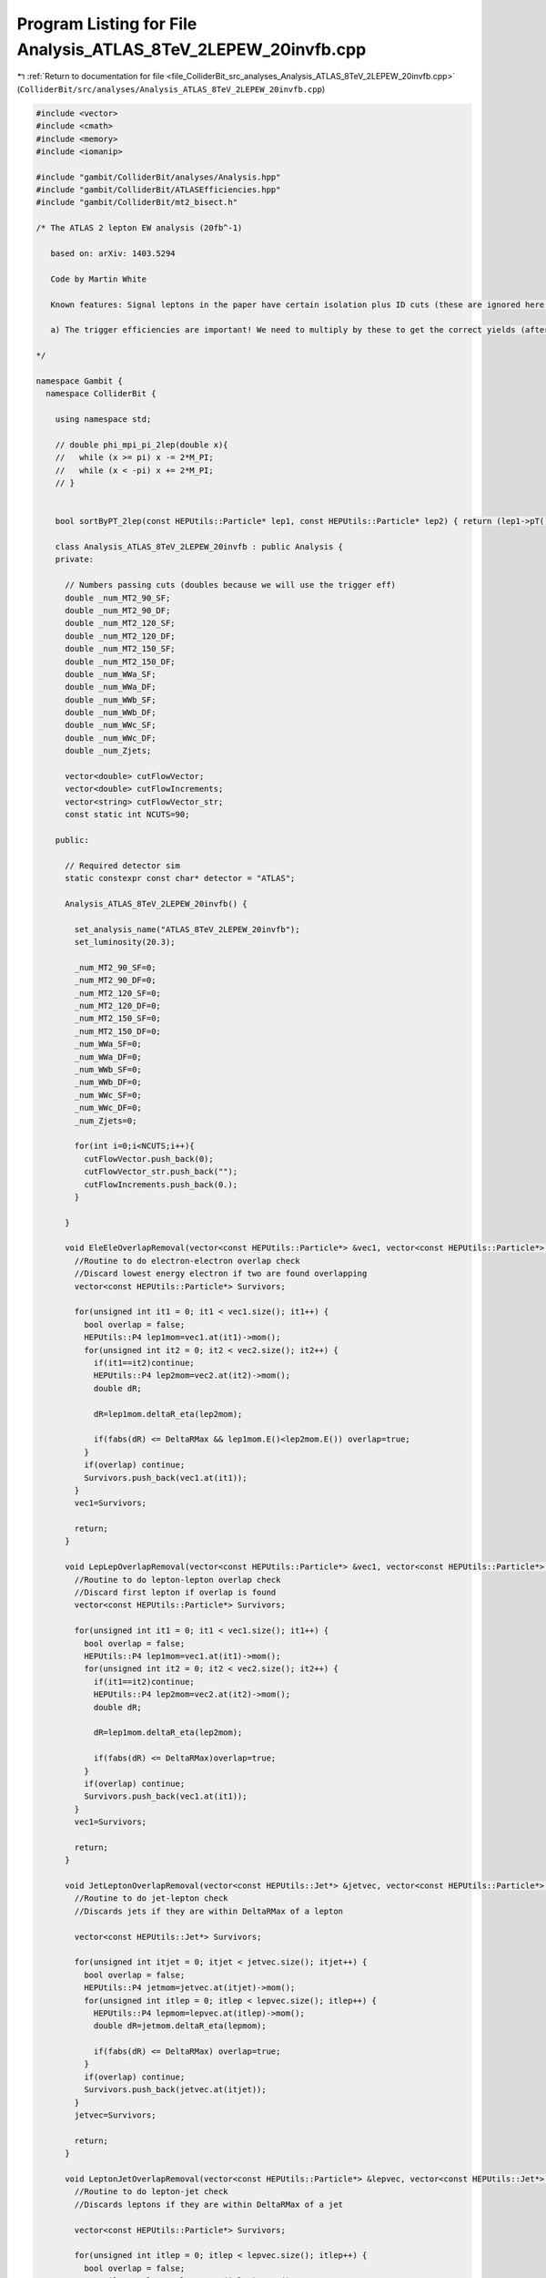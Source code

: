 
.. _program_listing_file_ColliderBit_src_analyses_Analysis_ATLAS_8TeV_2LEPEW_20invfb.cpp:

Program Listing for File Analysis_ATLAS_8TeV_2LEPEW_20invfb.cpp
===============================================================

|exhale_lsh| :ref:`Return to documentation for file <file_ColliderBit_src_analyses_Analysis_ATLAS_8TeV_2LEPEW_20invfb.cpp>` (``ColliderBit/src/analyses/Analysis_ATLAS_8TeV_2LEPEW_20invfb.cpp``)

.. |exhale_lsh| unicode:: U+021B0 .. UPWARDS ARROW WITH TIP LEFTWARDS

.. code-block:: cpp

   #include <vector>
   #include <cmath>
   #include <memory>
   #include <iomanip>
   
   #include "gambit/ColliderBit/analyses/Analysis.hpp"
   #include "gambit/ColliderBit/ATLASEfficiencies.hpp"
   #include "gambit/ColliderBit/mt2_bisect.h"
   
   /* The ATLAS 2 lepton EW analysis (20fb^-1)
   
      based on: arXiv: 1403.5294
   
      Code by Martin White
   
      Known features: Signal leptons in the paper have certain isolation plus ID cuts (these are ignored here by default)
   
      a) The trigger efficiencies are important! We need to multiply by these to get the correct yields (after which the cutflows agree rather well).
   
   */
   
   namespace Gambit {
     namespace ColliderBit {
   
       using namespace std;
   
       // double phi_mpi_pi_2lep(double x){
       //   while (x >= pi) x -= 2*M_PI;
       //   while (x < -pi) x += 2*M_PI;
       // }
   
   
       bool sortByPT_2lep(const HEPUtils::Particle* lep1, const HEPUtils::Particle* lep2) { return (lep1->pT() > lep2->pT()); }
   
       class Analysis_ATLAS_8TeV_2LEPEW_20invfb : public Analysis {
       private:
   
         // Numbers passing cuts (doubles because we will use the trigger eff)
         double _num_MT2_90_SF;
         double _num_MT2_90_DF;
         double _num_MT2_120_SF;
         double _num_MT2_120_DF;
         double _num_MT2_150_SF;
         double _num_MT2_150_DF;
         double _num_WWa_SF;
         double _num_WWa_DF;
         double _num_WWb_SF;
         double _num_WWb_DF;
         double _num_WWc_SF;
         double _num_WWc_DF;
         double _num_Zjets;
   
         vector<double> cutFlowVector;
         vector<double> cutFlowIncrements;
         vector<string> cutFlowVector_str;
         const static int NCUTS=90;
   
       public:
   
         // Required detector sim
         static constexpr const char* detector = "ATLAS";
   
         Analysis_ATLAS_8TeV_2LEPEW_20invfb() {
   
           set_analysis_name("ATLAS_8TeV_2LEPEW_20invfb");
           set_luminosity(20.3);
   
           _num_MT2_90_SF=0;
           _num_MT2_90_DF=0;
           _num_MT2_120_SF=0;
           _num_MT2_120_DF=0;
           _num_MT2_150_SF=0;
           _num_MT2_150_DF=0;
           _num_WWa_SF=0;
           _num_WWa_DF=0;
           _num_WWb_SF=0;
           _num_WWb_DF=0;
           _num_WWc_SF=0;
           _num_WWc_DF=0;
           _num_Zjets=0;
   
           for(int i=0;i<NCUTS;i++){
             cutFlowVector.push_back(0);
             cutFlowVector_str.push_back("");
             cutFlowIncrements.push_back(0.);
           }
   
         }
   
         void EleEleOverlapRemoval(vector<const HEPUtils::Particle*> &vec1, vector<const HEPUtils::Particle*> &vec2, double DeltaRMax) {
           //Routine to do electron-electron overlap check
           //Discard lowest energy electron if two are found overlapping
           vector<const HEPUtils::Particle*> Survivors;
   
           for(unsigned int it1 = 0; it1 < vec1.size(); it1++) {
             bool overlap = false;
             HEPUtils::P4 lep1mom=vec1.at(it1)->mom();
             for(unsigned int it2 = 0; it2 < vec2.size(); it2++) {
               if(it1==it2)continue;
               HEPUtils::P4 lep2mom=vec2.at(it2)->mom();
               double dR;
   
               dR=lep1mom.deltaR_eta(lep2mom);
   
               if(fabs(dR) <= DeltaRMax && lep1mom.E()<lep2mom.E()) overlap=true;
             }
             if(overlap) continue;
             Survivors.push_back(vec1.at(it1));
           }
           vec1=Survivors;
   
           return;
         }
   
         void LepLepOverlapRemoval(vector<const HEPUtils::Particle*> &vec1, vector<const HEPUtils::Particle*> &vec2, double DeltaRMax) {
           //Routine to do lepton-lepton overlap check
           //Discard first lepton if overlap is found
           vector<const HEPUtils::Particle*> Survivors;
   
           for(unsigned int it1 = 0; it1 < vec1.size(); it1++) {
             bool overlap = false;
             HEPUtils::P4 lep1mom=vec1.at(it1)->mom();
             for(unsigned int it2 = 0; it2 < vec2.size(); it2++) {
               if(it1==it2)continue;
               HEPUtils::P4 lep2mom=vec2.at(it2)->mom();
               double dR;
   
               dR=lep1mom.deltaR_eta(lep2mom);
   
               if(fabs(dR) <= DeltaRMax)overlap=true;
             }
             if(overlap) continue;
             Survivors.push_back(vec1.at(it1));
           }
           vec1=Survivors;
   
           return;
         }
   
         void JetLeptonOverlapRemoval(vector<const HEPUtils::Jet*> &jetvec, vector<const HEPUtils::Particle*> &lepvec, double DeltaRMax) {
           //Routine to do jet-lepton check
           //Discards jets if they are within DeltaRMax of a lepton
   
           vector<const HEPUtils::Jet*> Survivors;
   
           for(unsigned int itjet = 0; itjet < jetvec.size(); itjet++) {
             bool overlap = false;
             HEPUtils::P4 jetmom=jetvec.at(itjet)->mom();
             for(unsigned int itlep = 0; itlep < lepvec.size(); itlep++) {
               HEPUtils::P4 lepmom=lepvec.at(itlep)->mom();
               double dR=jetmom.deltaR_eta(lepmom);
   
               if(fabs(dR) <= DeltaRMax) overlap=true;
             }
             if(overlap) continue;
             Survivors.push_back(jetvec.at(itjet));
           }
           jetvec=Survivors;
   
           return;
         }
   
         void LeptonJetOverlapRemoval(vector<const HEPUtils::Particle*> &lepvec, vector<const HEPUtils::Jet*> &jetvec, double DeltaRMax) {
           //Routine to do lepton-jet check
           //Discards leptons if they are within DeltaRMax of a jet
   
           vector<const HEPUtils::Particle*> Survivors;
   
           for(unsigned int itlep = 0; itlep < lepvec.size(); itlep++) {
             bool overlap = false;
             HEPUtils::P4 lepmom=lepvec.at(itlep)->mom();
             for(unsigned int itjet= 0; itjet < jetvec.size(); itjet++) {
               HEPUtils::P4 jetmom=jetvec.at(itjet)->mom();
               double dR;
   
               dR=jetmom.deltaR_eta(lepmom);
   
               if(fabs(dR) <= DeltaRMax) overlap=true;
             }
             if(overlap) continue;
             Survivors.push_back(lepvec.at(itlep));
           }
           lepvec=Survivors;
   
           return;
         }
   
         void RemoveLeptonsMllLt12(vector<const HEPUtils::Particle*> &lepvec){
   
           ssize_t removeLep1=-1;
           ssize_t removeLep2=-1;
           vector<const HEPUtils::Particle*> Survivors;
   
           //Function removes SF lepton pairs with m_ll < 12 GeV
           for(unsigned int itlep1 = 0; itlep1 < lepvec.size(); itlep1++) {
             HEPUtils::P4 lepmom1=lepvec.at(itlep1)->mom();
             for(unsigned int itlep2= itlep1; itlep2 < lepvec.size(); itlep2++) {
               if(itlep1!=itlep2){
                 HEPUtils::P4 lepmom2=lepvec.at(itlep2)->mom();
                 double mass=(lepmom1+lepmom2).m();
                 if(mass<12.){
                   removeLep1=itlep1;
                   removeLep2=itlep2;
                 }
               }
             }
           }
           for(unsigned int itlep = 0; itlep < lepvec.size(); itlep++) {
             if(itlep!=removeLep1 && itlep!=removeLep2) Survivors.push_back(lepvec.at(itlep));
           }
   
           lepvec=Survivors;
         }
   
         void run(const HEPUtils::Event* event) {
   
           // Missing energy
           HEPUtils::P4 ptot = event->missingmom();
           double met = event->met();
   
           // Now define vector of baseline electrons
           vector<const HEPUtils::Particle*> signalElectrons;
           for (const HEPUtils::Particle* electron : event->electrons()) {
             if (electron->pT() > 10. && fabs(electron->eta()) < 2.47) signalElectrons.push_back(electron);
           }
   
           // Apply electron efficiency
           ATLAS::applyElectronEff(signalElectrons);
   
           // Now define vector of baseline muons
           vector<const HEPUtils::Particle*> signalMuons;
           for (const HEPUtils::Particle* muon : event->muons()) {
             if (muon->pT() > 10. && fabs(muon->eta()) < 2.4) signalMuons.push_back(muon);
           }
   
           // Apply muon efficiency
           ATLAS::applyMuonEff(signalMuons);
   
           vector<const HEPUtils::Jet*> signalJets;
           for (const HEPUtils::Jet* jet : event->jets()) {
             if (jet->pT() > 20. && fabs(jet->eta()) < 4.5) signalJets.push_back(jet);
             //if(jet->btag() && fabs(jet->eta()) < 2.5 && jet->pT() > 20.) bJets.push_back(jet);
           }
   
           vector<const HEPUtils::Particle*> signalTaus;
           for (const HEPUtils::Particle* tau : event->taus()) {
             if (tau->pT() > 20. && tau->abseta() < 2.5) signalTaus.push_back(tau);
           }
           ATLAS::applyTauEfficiencyR1(signalTaus);
   
           // Overlap removal
   
           //Note that ATLAS use |eta|<10 for removing jets close to electrons
           //Then 2.8 is used for the rest of the overlap process
           //Then the signal cut is applied for signal jets
   
           EleEleOverlapRemoval(signalElectrons,signalElectrons,0.05);
           JetLeptonOverlapRemoval(signalJets,signalElectrons,0.2);
           LepLepOverlapRemoval(signalTaus,signalElectrons,0.2);
           LepLepOverlapRemoval(signalTaus,signalMuons,0.2);
           LeptonJetOverlapRemoval(signalElectrons,signalJets,0.4);
           LeptonJetOverlapRemoval(signalMuons,signalJets,0.4);
           //Note have not bothered with close-by electron and muon pairs (bremsstrahlung probably not significant in signal MC)
   
           RemoveLeptonsMllLt12(signalElectrons);
           RemoveLeptonsMllLt12(signalMuons);
           JetLeptonOverlapRemoval(signalJets,signalTaus,0.2);
   
           ATLAS::applyTightIDElectronSelection(signalElectrons);
   
           int numElectrons=signalElectrons.size();
           int numMuons=signalMuons.size();
           int numTaus=signalTaus.size();
   
           //Search for at least one SFOS pair
           //m_SFOS must be > 12 GeV
   
   
           //Classify jets into various categories
           vector<const HEPUtils::Jet*> centralBJets;
           vector<const HEPUtils::Jet*> centralNonBJets;
           vector<const HEPUtils::Jet*> forwardJets;
   
           const std::vector<double> a = {0,10.};
           const std::vector<double> b = {0,10000.};
           const std::vector<double> c = {0.8};
           HEPUtils::BinnedFn2D<double> _eff2d(a,b,c);
   
           for (const HEPUtils::Jet* jet : signalJets) {
             bool hasTag=has_tag(_eff2d, jet->abseta(), jet->pT());
             if(fabs(jet->eta()) < 2.4){
               if(jet->btag() && hasTag){
                 centralBJets.push_back(jet);
               }
               else {
                 centralNonBJets.push_back(jet);
               }
             }
             if(fabs(jet->eta()) > 2.4 && jet->pT()>30.)forwardJets.push_back(jet);
           }
   
           //Common cuts for all signal regions
   
           bool leptonPTCut=false;
           vector<const HEPUtils::Particle*> signalLeptons;
           for (const HEPUtils::Particle* ele : signalElectrons) {
             signalLeptons.push_back(ele);
           }
   
           for (const HEPUtils::Particle* muo : signalMuons) {
             signalLeptons.push_back(muo);
           }
   
           std::sort(signalLeptons.begin(), signalLeptons.end(), sortByPT_2lep);
   
   
           if(signalLeptons.size()==2 && signalLeptons[0]->pT()>35. && signalLeptons[1]->pT()>20.)leptonPTCut=true;
   
           bool mllCut=false;
           if(signalLeptons.size()==2 && (signalLeptons[0]->mom()+signalLeptons[1]->mom()).m() > 20.)mllCut=true;
   
           bool isOS=false;
           if(signalLeptons.size()==2 && (signalLeptons[0]->pid()*signalLeptons[1]->pid()<0))isOS=true;
   
           bool passZVeto=true;
           double mLepLep=0.;
           if(signalLeptons.size()==2)mLepLep=(signalLeptons[0]->mom()+signalLeptons[1]->mom()).m();
           if(mLepLep>81.2 && mLepLep<101.2)passZVeto=false;
   
           bool cut_SRMT290=false;
           bool cut_SRMT2120=false;
           bool cut_SRMT2150=false;
   
           bool tauVeto=false;
           if(numTaus==0)tauVeto=true;
   
           int numCentralNonBJets=centralNonBJets.size();
           int numCentralBJets=centralBJets.size();
           int numForwardJets=forwardJets.size();
   
           //Now do the MT2 signal regions
   
           if(leptonPTCut && mllCut && isOS && tauVeto && numCentralNonBJets==0 && numCentralBJets==0 && numForwardJets==0){
   
             //Calculate MT2
             double pa[3] = { 0, signalLeptons[0]->mom().px(), signalLeptons[0]->mom().py() };
             double pb[3] = { 0, signalLeptons[1]->mom().px(), signalLeptons[1]->mom().py() };
             double pmiss[3] = { 0, ptot.px(), ptot.py() };
             double mn = 0.;
   
             mt2_bisect::mt2 mt2_calc;
   
             mt2_calc.set_momenta(pa,pb,pmiss);
             mt2_calc.set_mn(mn);
             double mt2 = mt2_calc.get_mt2();
   
             double mll=(signalLeptons[0]->mom() + signalLeptons[1]->mom()).m();
   
   
             if(mt2>90.)cut_SRMT290=true;
             if(mt2>120.)cut_SRMT2120=true;
             if(mt2>150.)cut_SRMT2150=true;
   
             //Signal region increments use the trigger efficiencies for ee, emu and mumu triggers
             if(mt2 > 90. && (numElectrons==1 && numMuons==1)) _num_MT2_90_DF += event->weight() * 0.89;
             if(passZVeto && mt2 > 90. && (numElectrons==2 && fabs(mll-91.)>10)) _num_MT2_90_SF += event->weight() * 0.97;
             if(passZVeto && mt2 > 90. && (numMuons==2 && fabs(mll-91.)>10)) _num_MT2_90_SF += event->weight() * 0.75;
   
             if(mt2 > 120. && (numElectrons==1 && numMuons==1)) _num_MT2_120_DF += event->weight() * 0.89;
             if(passZVeto && mt2 > 120. && (numElectrons==2 && fabs(mll-91.)>10)) _num_MT2_120_SF += event->weight() * 0.97;
             if(passZVeto && mt2 > 120. &&  (numMuons==2 && fabs(mll-91.)>10)) _num_MT2_120_SF += event->weight() * 0.75;
   
             if(mt2 > 150. && (numElectrons==1 && numMuons==1)) _num_MT2_150_DF += event->weight() * 0.89;
             if(passZVeto && mt2 > 150. && (numElectrons==2 && fabs(mll-91.)>10)) _num_MT2_150_SF += event->weight() * 0.97;
             if(passZVeto && mt2 > 150. && (numMuons==2 && fabs(mll-91.)>10)) _num_MT2_150_SF += event->weight() * 0.75;
   
           }
   
           //Now do the WW channels
           bool passZVeto_WWa=false;
           bool passPTll_WWa=false;
           bool passMetRel_WWa=false;
           bool passMll_WWa=false;
   
           bool passMT2_WWb=false;
           bool passMT2_WWc=false;
           bool passMll_WWb=false;
   
           if(leptonPTCut && mllCut && isOS && tauVeto && numCentralNonBJets==0 && numCentralBJets==0 && numForwardJets==0){
   
             //Calculate ETmiss_rel
             double dPhiMin=9999;
             for(const HEPUtils::Jet* jet : centralBJets){
               double dphi=fabs(jet->mom().deltaPhi(ptot));
               if(fabs(dphi)<dPhiMin)dPhiMin=dphi;
             }
   
             for(const HEPUtils::Jet* jet : centralNonBJets){
               double dphi=fabs(jet->mom().deltaPhi(ptot));
               if(fabs(dphi)<dPhiMin)dPhiMin=dphi;
             }
   
             for(const HEPUtils::Particle* lep : signalLeptons){
               double dphi=fabs(lep->mom().deltaPhi(ptot));
               if(fabs(dphi)<dPhiMin)dPhiMin=dphi;
             }
   
             double ETmiss_rel=0;
             if(dPhiMin<(3.14/2)){
               ETmiss_rel=met*sin(dPhiMin);
             }
             else {
               ETmiss_rel=met;
             }
   
             //Calculate MT2
             double pa[3] = { 0, signalLeptons[0]->mom().px(), signalLeptons[0]->mom().py() };
             double pb[3] = { 0, signalLeptons[1]->mom().px(), signalLeptons[1]->mom().py() };
             double pmiss[3] = { 0, ptot.px(), ptot.py() };
             double mn = 0.;
   
             mt2_bisect::mt2 mt2_calc;
   
             mt2_calc.set_momenta(pa,pb,pmiss);
             mt2_calc.set_mn(mn);
             double mt2 = mt2_calc.get_mt2();
   
             double mll=(signalLeptons[0]->mom() + signalLeptons[1]->mom()).m();
   
             //Variables for cutflow debugging
   
             if(fabs(mll-91.)>10.)passZVeto_WWa=true;
             if((signalLeptons[0]->mom() + signalLeptons[1]->mom()).pT() > 80.)passPTll_WWa=true;
             if(ETmiss_rel > 80.)passMetRel_WWa=true;
             if(mll < 120.) passMll_WWa=true;
   
             if(mt2 > 90.)passMT2_WWb=true;
             if(mll < 170.)passMll_WWb=true;
   
             if(mt2 > 100.)passMT2_WWc=true;
   
   
             if((signalLeptons[0]->mom() + signalLeptons[1]->mom()).pT() > 80. &&
                ETmiss_rel > 80. &&
                mll < 120. &&
                (numElectrons==1 && numMuons==1)) _num_WWa_DF += event->weight() * 0.89;
   
             if((signalLeptons[0]->mom() + signalLeptons[1]->mom()).pT() > 80. &&
                ETmiss_rel > 80. &&
                mll < 120. &&
                (numElectrons==2 && fabs(mll-91.)>10.)) _num_WWa_SF += event->weight() * 0.97;
   
             if((signalLeptons[0]->mom() + signalLeptons[1]->mom()).pT() > 80. &&
                ETmiss_rel > 80. &&
                mll < 120. &&
                (numMuons==2 && fabs(mll-91.)>10.)) _num_WWa_SF += event->weight() * 0.75;
   
             if(mt2 > 90. &&
                mll < 170. &&
                (numElectrons==1 && numMuons==1)) _num_WWb_DF += event->weight() * 0.89;
   
             if(mt2 > 90. &&
                mll < 170. &&
                (numElectrons==2 && fabs(mll-91.)>10.)) _num_WWb_SF += event->weight() * 0.97;
   
   
             if(mt2 > 90. &&
                mll < 170. &&
                (numMuons==2 && fabs(mll-91.)>10.)) _num_WWb_SF += event->weight() * 0.75;
   
             if(mt2 > 100. && (numElectrons==1 && numMuons==1)) _num_WWc_DF += event->weight() * 0.89;
   
             if(mt2 > 100. && (numElectrons==2 && fabs(mll-91.)>10.)) _num_WWc_SF += event->weight() * 0.97;
   
             if(mt2 > 100. && (numMuons==2 && fabs(mll-91.)>10.)) _num_WWc_SF += event->weight() * 0.75;
   
           }
   
           //Finally, do the Z+jets signal region
   
           bool passZWindow=true;
           bool passPTll=true;
           bool passETmissRel=true;
           bool passdRll=true;
           bool passMjj=true;
           bool passJetPT=true;
   
           if(leptonPTCut && mllCut && isOS && tauVeto && numCentralNonBJets>=2 && numCentralBJets==0 && numForwardJets==0){
   
             double mll=(signalLeptons[0]->mom() + signalLeptons[1]->mom()).m();
   
             //Calculate ETmiss_rel
             double dPhiMin=9999;
             for(const HEPUtils::Jet* jet : centralBJets){
               double dphi=jet->mom().deltaPhi(ptot);
               if(dphi<dPhiMin)dPhiMin=dphi;
             }
   
             for(const HEPUtils::Jet* jet : centralNonBJets){
               double dphi=jet->mom().deltaPhi(ptot);
               if(dphi<dPhiMin)dPhiMin=dphi;
             }
   
             for(const HEPUtils::Particle* lep : signalLeptons){
               double dphi=lep->mom().deltaPhi(ptot);
               if(dphi<dPhiMin)dPhiMin=dphi;
             }
   
             double ETmiss_rel=0;
             if(dPhiMin<(3.14/2)){
               ETmiss_rel=met*sin(dPhiMin);
             }
             else {
               ETmiss_rel=met;
             }
   
   
             double dRll = signalLeptons[0]->mom().deltaR_eta(signalLeptons[1]->mom());
   
             double mjj = (centralNonBJets[0]->mom()+centralNonBJets[1]->mom()).m();
   
   
             //Cuts for cutflow debugging
             if(ETmiss_rel<=80.)passETmissRel=false;
             if(fabs(mll-91.)>10.)passZWindow=false;
             if((signalLeptons[0]->mom()+signalLeptons[1]->mom()).pT()<=80.)passPTll=false;
             if(!(dRll > 0.3 && dRll < 1.5))passdRll=false;
             if(!(mjj > 50. && mjj<100.))passMjj=false;
             if(!(centralNonBJets[0]->pT()>45. && centralNonBJets[1]->pT()>45.))passJetPT=false;
   
             if(fabs(mll-91.)<10 && ETmiss_rel>80. && (signalLeptons[0]->mom()+signalLeptons[1]->mom()).pT()>80. && dRll > 0.3 && dRll < 1.5 && mjj > 50. && mjj<100. && passJetPT && (numElectrons==2 && numMuons==0)) _num_Zjets += event->weight() * 0.97;
   
             if(fabs(mll-91.)<10 && ETmiss_rel>80. && (signalLeptons[0]->mom()+signalLeptons[1]->mom()).pT()>80. && dRll > 0.3 && dRll < 1.5 && mjj > 50. && mjj<100. && passJetPT && (numElectrons==0 && numMuons==2)) _num_Zjets += event->weight() * 0.75;
   
           }
   
           cutFlowVector_str[0] = "No cuts ";
           cutFlowVector_str[1] = "2 electrons ";
           cutFlowVector_str[2] = "Lepton pT cuts (trigger) ";
           cutFlowVector_str[3] = "mll cuts ";
           cutFlowVector_str[4] = "OS leptons ";
           cutFlowVector_str[5] = "tau veto ";
           cutFlowVector_str[6] = "e+e-: Jet veto ";
           cutFlowVector_str[7] = "e+e-: Z veto ";
           cutFlowVector_str[8] = "e+e-: SR-MT290 ";
           cutFlowVector_str[9] = "e+e-: SR-MT2120 ";
           cutFlowVector_str[10] = "e+e-: SR-MT2150 ";
           cutFlowVector_str[11] = "mu+mu-: 2 signal leptons ";
           cutFlowVector_str[12] = "mu+mu-: Jet veto ";
           cutFlowVector_str[13] = "mu+mu-: Z veto ";
           cutFlowVector_str[14] = "mu+mu-: SR-MT290 ";
           cutFlowVector_str[15] = "mu+mu-: SR-MT2120 ";
           cutFlowVector_str[16] = "mu+mu-: SR-MT2150 ";
           cutFlowVector_str[17] = "e+-mu-+: 2 signal leptons ";
           cutFlowVector_str[18] = "e+-mu-+: Jet veto ";
           cutFlowVector_str[19] = "e+-mu-+: Z veto ";
           cutFlowVector_str[20] = "e+-mu-+: SR-MT290 ";
           cutFlowVector_str[21] = "e+-mu-+: SR-MT2120 ";
           cutFlowVector_str[22] = "e+-mu-+: SR-MT2150 ";
           cutFlowVector_str[23] = "SRZjets e+e-: 2 signal leptons ";
           cutFlowVector_str[24] = "SRZjets e+e-: >=2 light jets ";
           cutFlowVector_str[25] = "SRZjets e+e-: No b and forward jets ";
           cutFlowVector_str[26] = "SRZjets e+e-: Z window ";
           cutFlowVector_str[27] = "SRZjets e+e-: pTll > 80 ";
           cutFlowVector_str[28] = "SRZjets e+e-: ETmissrel ";
           cutFlowVector_str[29] = "SRZjets e+e-: dRll ";
           cutFlowVector_str[30] = "SRZjets e+e-: mjj ";
           cutFlowVector_str[31] = "SRZjets e+e-: jet pT ";
           cutFlowVector_str[32] = "SRZjets mu+mu-: 2 signal leptons ";
           cutFlowVector_str[33] = "SRZjets mu+mu-: >=2 light jets ";
           cutFlowVector_str[34] = "SRZjets mu+mu-: No b and forward jets ";
           cutFlowVector_str[35] = "SRZjets mu+mu-: Z window ";
           cutFlowVector_str[36] = "SRZjets mu+mu-: pTll > 80 ";
           cutFlowVector_str[37] = "SRZjets mu+mu-: ETmissrel ";
           cutFlowVector_str[38] = "SRZjets mu+mu-: dRll ";
           cutFlowVector_str[39] = "SRZjets mu+mu-: mjj ";
           cutFlowVector_str[40] = "SRZjets mu+mu-: jet pT ";
           cutFlowVector_str[41] = "SRWWa e+e-: 2 leptons ";
           cutFlowVector_str[42] = "SRWWa e+e-: Jet veto ";
           cutFlowVector_str[43] = "SRWWa e+e-: Z veto ";
           cutFlowVector_str[44] = "SRWWa e+e-: pTll ";
           cutFlowVector_str[45] = "SRWWa e+e-: ETmissrel ";
           cutFlowVector_str[46] = "SRWWa e+e-: mll ";
           cutFlowVector_str[47] = "SRWWa mu+mu-: 2 leptons ";
           cutFlowVector_str[48] = "SRWWa mu+mu-: Jet veto ";
           cutFlowVector_str[49] = "SRWWa mu+mu-: Z veto ";
           cutFlowVector_str[50] = "SRWWa mu+mu-: pTll ";
           cutFlowVector_str[51] = "SRWWa mu+mu-: ETmissrel ";
           cutFlowVector_str[52] = "SRWWa mu+mu-: mll ";
           cutFlowVector_str[53] = "SRWWa e+mu-: 2 leptons ";
           cutFlowVector_str[54] = "SRWWa e+mu-: Jet veto ";
           cutFlowVector_str[55] = "SRWWa e+mu-: pTll ";
           cutFlowVector_str[56] = "SRWWa e+mu-: ETmissrel ";
           cutFlowVector_str[57] = "SRWWa e+mu-: mll ";
           cutFlowVector_str[58] = "SRWWb e+e-: 2 leptons ";
           cutFlowVector_str[59] = "SRWWb e+e-: Jet veto ";
           cutFlowVector_str[60] = "SRWWb e+e-: Z veto ";
           cutFlowVector_str[61] = "SRWWb e+e-: mT2 > 90 ";
           cutFlowVector_str[62] = "SRWWb e+e-: mll < 170 ";
           cutFlowVector_str[63] = "SRWWb mu+mu-: 2 leptons ";
           cutFlowVector_str[64] = "SRWWb mu+mu-: Jet veto ";
           cutFlowVector_str[65] = "SRWWb mu+mu-: Z veto ";
           cutFlowVector_str[66] = "SRWWb mu+mu-: mT2 > 90 ";
           cutFlowVector_str[67] = "SRWWb mu+mu-: mll < 170 ";
           cutFlowVector_str[68] = "SRWWb e+mu-: 2 leptons ";
           cutFlowVector_str[69] = "SRWWb e+mu-: Jet veto ";
           cutFlowVector_str[70] = "SRWWb e+mu-: mT2 > 90 ";
           cutFlowVector_str[71] = "SRWWb e+mu-: mll < 170 ";
           cutFlowVector_str[72] = "SRWWc e+e-: 2 leptons ";
           cutFlowVector_str[73] = "SRWWc e+e-: Jet veto ";
           cutFlowVector_str[74] = "SRWWc e+e-: Z veto ";
           cutFlowVector_str[75] = "SRWWc e+e-: mT2 > 100 ";
           cutFlowVector_str[76] = "SRWWc mu+mu-: 2 leptons ";
           cutFlowVector_str[77] = "SRWWc mu+mu-: Jet veto ";
           cutFlowVector_str[78] = "SRWWc mu+mu-: Z veto ";
           cutFlowVector_str[79] = "SRWWc mu+mu-: mT2 > 100 ";
           cutFlowVector_str[80] = "SRWWc e+mu-: 2 leptons ";
           cutFlowVector_str[81] = "SRWWc e+mu-: Jet veto ";
           cutFlowVector_str[82] = "SRWWc e+mu-: mT2 > 100 ";
   
           for(int j=0;j<NCUTS;j++){
             if(j>=0 && j<=10)cutFlowIncrements[j]=0.97;
             if(j>=11 && j<=16)cutFlowIncrements[j]=0.75;
             if(j>=17 && j<=22)cutFlowIncrements[j]=0.89;
   
             if(j>=23 && j<=31)cutFlowIncrements[j]=0.97;
             if(j>=32 && j<=40)cutFlowIncrements[j]=0.75;
   
             if(j>=41 && j<=46)cutFlowIncrements[j]=0.97;
             if(j>=47 && j<=52)cutFlowIncrements[j]=0.75;
             if(j>=53 && j<=57)cutFlowIncrements[j]=0.89;
   
             if(j>=58 && j<=62)cutFlowIncrements[j]=0.97;
             if(j>=63 && j<=67)cutFlowIncrements[j]=0.75;
             if(j>=68 && j<=71)cutFlowIncrements[j]=0.89;
   
             if(j>=72 && j<=75)cutFlowIncrements[j]=0.97;
             if(j>=76 && j<=79)cutFlowIncrements[j]=0.75;
             if(j>=80 && j<=82)cutFlowIncrements[j]=0.89;
           }
   
   
           for(int j=0;j<NCUTS;j++){
             if( (j==0) ||
   
                 (j==1 && signalElectrons.size()==2) ||
   
                 (j==2 && signalElectrons.size()==2 && leptonPTCut) ||
   
                 (j==3 && signalElectrons.size()==2 && leptonPTCut && mllCut) ||
   
                 (j==4 && signalElectrons.size()==2 && leptonPTCut && mllCut && isOS) ||
   
                 (j==5 && leptonPTCut && mllCut && isOS && signalElectrons.size()==2 && tauVeto) ||
   
                 (j==6 && leptonPTCut && mllCut && isOS && signalElectrons.size()==2 && tauVeto && numCentralNonBJets==0 && numCentralBJets==0 && numForwardJets==0) ||
   
                 (j==7 && leptonPTCut && mllCut && isOS && signalElectrons.size()==2 && tauVeto && numCentralNonBJets==0 && numCentralBJets==0 && numForwardJets==0 && passZVeto) ||
   
                 (j==8 && leptonPTCut && mllCut && isOS && signalElectrons.size()==2 && tauVeto && numCentralNonBJets==0 && numCentralBJets==0 && numForwardJets==0 && passZVeto && cut_SRMT290) ||
   
                 (j==9 && leptonPTCut && mllCut && isOS && signalElectrons.size()==2 && tauVeto && numCentralNonBJets==0 && numCentralBJets==0 && numForwardJets==0 && passZVeto && cut_SRMT2120) ||
   
                 (j==10 && leptonPTCut && mllCut && isOS && signalElectrons.size()==2 && tauVeto && numCentralNonBJets==0 && numCentralBJets==0 && numForwardJets==0 && passZVeto && cut_SRMT2150) ||
   
                 //mumu MT2 regions
   
                 (j==11 && leptonPTCut && mllCut && isOS && signalMuons.size()==2 && tauVeto) ||
   
                 (j==12 && leptonPTCut && mllCut && isOS && tauVeto && signalMuons.size()==2 && numCentralNonBJets==0 && numCentralBJets==0 && numForwardJets==0) ||
   
                 (j==13 && leptonPTCut && mllCut && isOS && tauVeto && signalMuons.size()==2 && numCentralNonBJets==0 && numCentralBJets==0 && numForwardJets==0 && passZVeto) ||
   
                 (j==14 && leptonPTCut && mllCut && isOS && tauVeto && signalMuons.size()==2 && numCentralNonBJets==0 && numCentralBJets==0 && numForwardJets==0 && passZVeto && cut_SRMT290) ||
   
                 (j==15 && leptonPTCut && mllCut && isOS && tauVeto && signalMuons.size()==2 && numCentralNonBJets==0 && numCentralBJets==0 && numForwardJets==0 && passZVeto && cut_SRMT2120) ||
   
                 (j==16 && leptonPTCut && mllCut && isOS && tauVeto && signalMuons.size()==2 && numCentralNonBJets==0 && numCentralBJets==0 && numForwardJets==0 && passZVeto && cut_SRMT2150) ||
   
                 //emu MT2 regions
   
                 (j==17 && leptonPTCut && mllCut && isOS && tauVeto && signalElectrons.size()==1 && signalMuons.size()==1 && (signalElectrons[0]->pid()*signalMuons[0]->pid())<0 && tauVeto) ||
   
                 (j==18 && leptonPTCut && mllCut && isOS && tauVeto && signalElectrons.size()==1 && signalMuons.size()==1 && (signalElectrons[0]->pid()*signalMuons[0]->pid())<0 && numCentralNonBJets==0 && numCentralBJets==0 && numForwardJets==0) ||
   
                 (j==19 && leptonPTCut && mllCut && isOS && tauVeto && signalElectrons.size()==1 && signalMuons.size()==1 && (signalElectrons[0]->pid()*signalMuons[0]->pid())<0 && numCentralNonBJets==0 && numCentralBJets==0 && numForwardJets==0 && passZVeto) ||
   
                 (j==20 && leptonPTCut && mllCut && isOS && tauVeto && signalElectrons.size()==1 && signalMuons.size()==1 && (signalElectrons[0]->pid()*signalMuons[0]->pid())<0 && numCentralNonBJets==0 && numCentralBJets==0 && numForwardJets==0 && passZVeto && cut_SRMT290) ||
   
                 (j==21 && leptonPTCut && mllCut && isOS && tauVeto && signalElectrons.size()==1 && signalMuons.size()==1 && (signalElectrons[0]->pid()*signalMuons[0]->pid())<0 && numCentralNonBJets==0 && numCentralBJets==0 && numForwardJets==0 && passZVeto && cut_SRMT2120) ||
   
                 (j==22 && leptonPTCut && mllCut && isOS && tauVeto && signalElectrons.size()==1 && signalMuons.size()==1 && (signalElectrons[0]->pid()*signalMuons[0]->pid())<0 && numCentralNonBJets==0 && numCentralBJets==0 && numForwardJets==0 && passZVeto && cut_SRMT2150) ||
   
                 //Start SR Z jets e+e-
                 (j==23 && tauVeto && leptonPTCut && mllCut && isOS && (numElectrons==2 && numMuons==0)) ||
   
                 (j==24 && tauVeto && leptonPTCut && mllCut && isOS && (numElectrons==2 && numMuons==0) && numCentralNonBJets>=2) ||
   
                 (j==25 && tauVeto && leptonPTCut && mllCut && isOS && (numElectrons==2 && numMuons==0) && numCentralNonBJets>=2 && numCentralBJets==0 && numForwardJets==0) ||
   
                 (j==26 && tauVeto && leptonPTCut && mllCut && isOS && (numElectrons==2 && numMuons==0) && numCentralNonBJets>=2 && numCentralBJets==0 && numForwardJets==0 && passZWindow) ||
   
                 (j==27 && tauVeto && leptonPTCut && mllCut && isOS && (numElectrons==2 && numMuons==0) && numCentralNonBJets>=2 && numCentralBJets==0 && numForwardJets==0 && passZWindow && passPTll) ||
   
                 (j==28 && tauVeto && leptonPTCut && mllCut && isOS && (numElectrons==2 && numMuons==0) && numCentralNonBJets>=2 && numCentralBJets==0 && numForwardJets==0 && passZWindow && passPTll && passETmissRel) ||
   
                 (j==29 && tauVeto && leptonPTCut && mllCut && isOS && (numElectrons==2 && numMuons==0) && numCentralNonBJets>=2 && numCentralBJets==0 && numForwardJets==0 && passZWindow && passPTll && passETmissRel && passdRll) ||
   
                 (j==30 && tauVeto && leptonPTCut && mllCut && isOS && (numElectrons==2 && numMuons==0) && numCentralNonBJets>=2 && numCentralBJets==0 && numForwardJets==0 && passZWindow && passPTll && passETmissRel && passdRll && passMjj) ||
   
                 (j==31 && tauVeto && leptonPTCut && mllCut && isOS && (numElectrons==2 && numMuons==0) && numCentralNonBJets>=2 && numCentralBJets==0 && numForwardJets==0 && passZWindow && passPTll && passETmissRel && passdRll && passMjj && passJetPT) ||
   
                 //Start SR Z jets mu+mu-
                 (j==32 && tauVeto && leptonPTCut && mllCut && isOS && (numElectrons==0 && numMuons==2)) ||
   
                 (j==33 && tauVeto && leptonPTCut && mllCut && isOS && (numElectrons==0 && numMuons==2) && numCentralNonBJets>=2) ||
   
                 (j==34 && tauVeto && leptonPTCut && mllCut && isOS && (numElectrons==0 && numMuons==2) && numCentralNonBJets>=2 && numCentralBJets==0 && numForwardJets==0) ||
   
                 (j==35 && tauVeto && leptonPTCut && mllCut && isOS && (numElectrons==0 && numMuons==2) && numCentralNonBJets>=2 && numCentralBJets==0 && numForwardJets==0 && passZWindow) ||
   
                 (j==36 && tauVeto && leptonPTCut && mllCut && isOS && (numElectrons==0 && numMuons==2) && numCentralNonBJets>=2 && numCentralBJets==0 && numForwardJets==0 && passZWindow && passPTll) ||
   
                 (j==37 && tauVeto && leptonPTCut && mllCut && isOS && (numElectrons==0 && numMuons==2) && numCentralNonBJets>=2 && numCentralBJets==0 && numForwardJets==0 && passZWindow && passPTll && passETmissRel) ||
   
                 (j==38 && tauVeto && leptonPTCut && mllCut && isOS && (numElectrons==0 && numMuons==2) && numCentralNonBJets>=2 && numCentralBJets==0 && numForwardJets==0 && passZWindow && passPTll && passETmissRel && passdRll) ||
   
                 (j==39 && tauVeto && leptonPTCut && mllCut && isOS && (numElectrons==0 && numMuons==2) && numCentralNonBJets>=2 && numCentralBJets==0 && numForwardJets==0 && passZWindow && passPTll && passETmissRel && passdRll && passMjj) ||
   
                 (j==40 && tauVeto && leptonPTCut && mllCut && isOS && (numElectrons==0 && numMuons==2) && numCentralNonBJets>=2 && numCentralBJets==0 && numForwardJets==0 && passZWindow && passPTll && passETmissRel && passdRll && passMjj && passJetPT) ||
   
                 //Now start WWa e+e-
                 (j==41 && tauVeto && leptonPTCut && mllCut && isOS && (numElectrons==2 && numMuons==0)) ||
   
                 (j==42 && tauVeto && leptonPTCut && mllCut && isOS && (numElectrons==2 && numMuons==0) && numCentralNonBJets==0 && numCentralBJets==0 && numForwardJets==0) ||
   
                 (j==43 && tauVeto && leptonPTCut && mllCut && isOS && (numElectrons==2 && numMuons==0) && numCentralNonBJets==0 && numCentralBJets==0 && numForwardJets==0 && passZVeto_WWa) ||
   
                 (j==44 && tauVeto && leptonPTCut && mllCut && isOS && (numElectrons==2 && numMuons==0) && numCentralNonBJets==0 && numCentralBJets==0 && numForwardJets==0 && passZVeto_WWa && passPTll_WWa) ||
   
                 (j==45 && tauVeto && leptonPTCut && mllCut && isOS && (numElectrons==2 && numMuons==0) && numCentralNonBJets==0 && numCentralBJets==0 && numForwardJets==0 && passZVeto_WWa && passPTll_WWa && passMetRel_WWa) ||
   
                 (j==46 && tauVeto && leptonPTCut && mllCut && isOS && (numElectrons==2 && numMuons==0) && numCentralNonBJets==0 && numCentralBJets==0 && numForwardJets==0 && passZVeto_WWa && passPTll_WWa && passMetRel_WWa && passMll_WWa) ||
   
                 //Now start WWa mu+mu-
                 (j==47 && tauVeto && leptonPTCut && mllCut && isOS && (numElectrons==0 && numMuons==2)) ||
   
                 (j==48 && tauVeto && leptonPTCut && mllCut && isOS && (numElectrons==0 && numMuons==2) && numCentralNonBJets==0 && numCentralBJets==0 && numForwardJets==0) ||
   
                 (j==49 && tauVeto && leptonPTCut && mllCut && isOS && (numElectrons==0 && numMuons==2) && numCentralNonBJets==0 && numCentralBJets==0 && numForwardJets==0 && passZVeto_WWa) ||
   
                 (j==50 && tauVeto && leptonPTCut && mllCut && isOS && (numElectrons==0 && numMuons==2) && numCentralNonBJets==0 && numCentralBJets==0 && numForwardJets==0 && passZVeto_WWa && passPTll_WWa) ||
   
                 (j==51 && tauVeto && leptonPTCut && mllCut && isOS && (numElectrons==0 && numMuons==2) && numCentralNonBJets==0 && numCentralBJets==0 && numForwardJets==0 && passZVeto_WWa && passPTll_WWa && passMetRel_WWa) ||
   
                 (j==52 && tauVeto && leptonPTCut && mllCut && isOS && (numElectrons==0 && numMuons==2) && numCentralNonBJets==0 && numCentralBJets==0 && numForwardJets==0 && passZVeto_WWa && passPTll_WWa && passMetRel_WWa && passMll_WWa) ||
   
                 //Now start WWa e+mu-
                 (j==53 && tauVeto && leptonPTCut && mllCut && isOS && (numElectrons==1 && numMuons==1)) ||
   
                 (j==54 && tauVeto && leptonPTCut && mllCut && isOS && (numElectrons==1 && numMuons==1) && numCentralNonBJets==0 && numCentralBJets==0 && numForwardJets==0) ||
   
                 (j==55 && tauVeto && leptonPTCut && mllCut && isOS && (numElectrons==1 && numMuons==1) && numCentralNonBJets==0 && numCentralBJets==0 && numForwardJets==0 && passZVeto_WWa && passPTll_WWa) ||
   
                 (j==56 && tauVeto && leptonPTCut && mllCut && isOS && (numElectrons==1 && numMuons==1) && numCentralNonBJets==0 && numCentralBJets==0 && numForwardJets==0 && passZVeto_WWa && passPTll_WWa && passMetRel_WWa) ||
   
                 (j==57 && tauVeto && leptonPTCut && mllCut && isOS && (numElectrons==1 && numMuons==1) && numCentralNonBJets==0 && numCentralBJets==0 && numForwardJets==0 && passZVeto_WWa && passPTll_WWa && passMetRel_WWa && passMll_WWa) ||
   
                 //WWb e+ e-
                 (j==58 && tauVeto && leptonPTCut && mllCut && isOS && (numElectrons==2 && numMuons==0)) ||
   
                 (j==59 && tauVeto && leptonPTCut && mllCut && isOS && (numElectrons==2 && numMuons==0) && numCentralNonBJets==0 && numCentralBJets==0 && numForwardJets==0) ||
   
                 (j==60 && tauVeto && leptonPTCut && mllCut && isOS && (numElectrons==2 && numMuons==0) && numCentralNonBJets==0 && numCentralBJets==0 && numForwardJets==0 && passZVeto_WWa) ||
   
                 (j==61 && tauVeto && leptonPTCut && mllCut && isOS && (numElectrons==2 && numMuons==0) && numCentralNonBJets==0 && numCentralBJets==0 && numForwardJets==0 && passZVeto_WWa && passMT2_WWb) ||
   
                 (j==62 && tauVeto && leptonPTCut && mllCut && isOS && (numElectrons==2 && numMuons==0) && numCentralNonBJets==0 && numCentralBJets==0 && numForwardJets==0 && passZVeto_WWa && passMT2_WWb && passMll_WWb) ||
   
                 //WWb mu+ mu-
                 (j==63 && tauVeto && leptonPTCut && mllCut && isOS && (numElectrons==0 && numMuons==2)) ||
   
                 (j==64 && tauVeto && leptonPTCut && mllCut && isOS && (numElectrons==0 && numMuons==2) && numCentralNonBJets==0 && numCentralBJets==0 && numForwardJets==0) ||
   
                 (j==65 && tauVeto && leptonPTCut && mllCut && isOS && (numElectrons==0 && numMuons==2) && numCentralNonBJets==0 && numCentralBJets==0 && numForwardJets==0 && passZVeto_WWa) ||
   
                 (j==66 && tauVeto && leptonPTCut && mllCut && isOS && (numElectrons==0 && numMuons==2) && numCentralNonBJets==0 && numCentralBJets==0 && numForwardJets==0 && passZVeto_WWa && passMT2_WWb) ||
   
                 (j==67 && tauVeto && leptonPTCut && mllCut && isOS && (numElectrons==0 && numMuons==2) && numCentralNonBJets==0 && numCentralBJets==0 && numForwardJets==0 && passZVeto_WWa && passMT2_WWb && passMll_WWb) ||
   
                 //WWb e+mu-
   
                 (j==68 && tauVeto && leptonPTCut && mllCut && isOS && (numElectrons==1 && numMuons==1)) ||
   
                 (j==69 && tauVeto && leptonPTCut && mllCut && isOS && (numElectrons==1 && numMuons==1) && numCentralNonBJets==0 && numCentralBJets==0 && numForwardJets==0) ||
   
                 (j==70 && tauVeto && leptonPTCut && mllCut && isOS && (numElectrons==1 && numMuons==1) && numCentralNonBJets==0 && numCentralBJets==0 && numForwardJets==0 && passZVeto_WWa && passMT2_WWb) ||
   
                 (j==71 && tauVeto && leptonPTCut && mllCut && isOS && (numElectrons==1 && numMuons==1) && numCentralNonBJets==0 && numCentralBJets==0 && numForwardJets==0 && passZVeto_WWa && passMT2_WWb && passMll_WWb) ||
   
                 //WWc e+ e-
                 (j==72 && tauVeto && leptonPTCut && mllCut && isOS && (numElectrons==2 && numMuons==0)) ||
   
                 (j==73 && tauVeto && leptonPTCut && mllCut && isOS && (numElectrons==2 && numMuons==0) && numCentralNonBJets==0 && numCentralBJets==0 && numForwardJets==0) ||
   
                 (j==74 && tauVeto && leptonPTCut && mllCut && isOS && (numElectrons==2 && numMuons==0) && numCentralNonBJets==0 && numCentralBJets==0 && numForwardJets==0 && passZVeto_WWa) ||
   
                 (j==75 && tauVeto && leptonPTCut && mllCut && isOS && (numElectrons==2 && numMuons==0) && numCentralNonBJets==0 && numCentralBJets==0 && numForwardJets==0 && passZVeto_WWa && passMT2_WWc) ||
   
                 //WWc mu+ mu-
                 (j==76 && tauVeto && leptonPTCut && mllCut && isOS && (numElectrons==0 && numMuons==2)) ||
   
                 (j==77 && tauVeto && leptonPTCut && mllCut && isOS && (numElectrons==0 && numMuons==2) && numCentralNonBJets==0 && numCentralBJets==0 && numForwardJets==0) ||
   
                 (j==78 && tauVeto && leptonPTCut && mllCut && isOS && (numElectrons==0 && numMuons==2) && numCentralNonBJets==0 && numCentralBJets==0 && numForwardJets==0 && passZVeto_WWa) ||
   
                 (j==79 && tauVeto && leptonPTCut && mllCut && isOS && (numElectrons==0 && numMuons==2) && numCentralNonBJets==0 && numCentralBJets==0 && numForwardJets==0 && passZVeto_WWa && passMT2_WWc) ||
   
                 //WWc e+mu-
   
                 (j==80 && tauVeto && leptonPTCut && mllCut && isOS && (numElectrons==1 && numMuons==1)) ||
   
                 (j==81 && tauVeto && leptonPTCut && mllCut && isOS && (numElectrons==1 && numMuons==1) && numCentralNonBJets==0 && numCentralBJets==0 && numForwardJets==0) ||
   
                 (j==82 && tauVeto && leptonPTCut && mllCut && isOS && (numElectrons==1 && numMuons==1) && numCentralNonBJets==0 && numCentralBJets==0 && numForwardJets==0 && passZVeto_WWa && passMT2_WWc)
   
                 )cutFlowVector[j]=cutFlowVector[j]+cutFlowIncrements[j];
   
           }
           return;
         }
   
         void combine(const Analysis* other)
         {
           const Analysis_ATLAS_8TeV_2LEPEW_20invfb* specificOther
                   = dynamic_cast<const Analysis_ATLAS_8TeV_2LEPEW_20invfb*>(other);
   
           for (int j=0; j<NCUTS; j++)
           {
             cutFlowVector[j] += specificOther->cutFlowVector[j];
             cutFlowIncrements[j] += specificOther->cutFlowIncrements[j];
             cutFlowVector_str[j] = specificOther->cutFlowVector_str[j];
           }
   
           _num_MT2_90_SF += specificOther->_num_MT2_90_SF;
           _num_MT2_90_DF += specificOther->_num_MT2_90_DF;
           _num_MT2_120_SF += specificOther->_num_MT2_120_SF;
           _num_MT2_120_DF += specificOther->_num_MT2_120_DF;
           _num_MT2_150_SF += specificOther->_num_MT2_150_SF;
           _num_MT2_150_DF += specificOther->_num_MT2_150_DF;
           _num_WWa_SF += specificOther->_num_WWa_SF;
           _num_WWa_DF += specificOther->_num_WWa_DF;
           _num_WWb_SF += specificOther->_num_WWb_SF;
           _num_WWb_DF += specificOther->_num_WWb_DF;
           _num_WWc_SF += specificOther->_num_WWc_SF;
           _num_WWc_DF += specificOther->_num_WWc_DF;
           _num_Zjets += specificOther->_num_Zjets;
         }
   
   
         void collect_results() {
   
           // add_result(SignalRegionData("SR label", n_obs, {n_sig_MC, n_sig_MC_sys}, {n_bkg, n_bkg_err}));
   
           add_result(SignalRegionData("MT2_90_SF", 33., {_num_MT2_90_SF, 0.}, {38.2, 5.1}));
           add_result(SignalRegionData("MT2_90_DF", 21., {_num_MT2_90_DF, 0.}, {23.3, 3.7}));
           add_result(SignalRegionData("MT2_120_SF", 5., {_num_MT2_120_SF, 0.}, {8.9, 2.1}));
           add_result(SignalRegionData("MT2_120_DF", 5., {_num_MT2_120_DF, 0.}, {3.6, 1.2}));
           add_result(SignalRegionData("MT2_150_SF", 3., {_num_MT2_150_SF, 0.}, {3.2, 0.7}));
           add_result(SignalRegionData("MT2_150_DF", 2., {_num_MT2_150_DF, 0.}, {1.0, 0.5}));
           add_result(SignalRegionData("WWa_SF", 73., {_num_WWa_SF, 0.}, {86.5, 7.4}));
           add_result(SignalRegionData("WWa_DF", 70., {_num_WWa_DF, 0.}, {73.6, 7.9}));
           add_result(SignalRegionData("WWb_SF", 26., {_num_WWb_SF, 0.}, {30.2, 3.5}));
           add_result(SignalRegionData("WWb_DF", 17., {_num_WWb_DF, 0.}, {18.1, 2.6}));
           add_result(SignalRegionData("WWc_SF", 10., {_num_WWc_SF, 0.}, {20.3, 3.5}));
           add_result(SignalRegionData("WWc_DF", 11., {_num_WWc_DF, 0.}, {9.0, 2.2}));
           add_result(SignalRegionData("Zjets", 1., {_num_Zjets, 0.}, {1.4, 0.6}));
   
           return;
         }
   
   
       protected:
         void analysis_specific_reset() {
           _num_MT2_90_SF=0;
           _num_MT2_90_DF=0;
           _num_MT2_120_SF=0;
           _num_MT2_120_DF=0;
           _num_MT2_150_SF=0;
           _num_MT2_150_DF=0;
           _num_WWa_SF=0;
           _num_WWa_DF=0;
           _num_WWb_SF=0;
           _num_WWb_DF=0;
           _num_WWc_SF=0;
           _num_WWc_DF=0;
           _num_Zjets=0;
   
           std::fill(cutFlowVector.begin(), cutFlowVector.end(), 0);
         }
   
       };
   
   
       DEFINE_ANALYSIS_FACTORY(ATLAS_8TeV_2LEPEW_20invfb)
   
   
     }
   }

